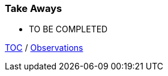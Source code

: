 :icons: font

=== Take Aways
* TO BE COMPLETED

link:./00_toc.adoc[TOC] /
link:./37_observations.adoc[Observations]

